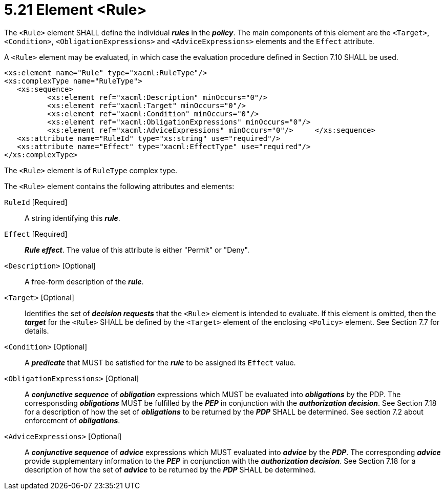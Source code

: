 = 5.21 Element <Rule> =

The `<Rule>` element SHALL define the individual *_rules_* in the *_policy_*. The main components of this element are the `<Target>`, `<Condition>`, `<ObligationExpressions>` and `<AdviceExpressions>` elements and the `Effect` attribute.

A `<Rule>` element may be evaluated, in which case the evaluation procedure defined in Section 7.10 SHALL be used.

[source,xml]
----
<xs:element name="Rule" type="xacml:RuleType"/>
<xs:complexType name="RuleType">
   <xs:sequence>
          <xs:element ref="xacml:Description" minOccurs="0"/>
          <xs:element ref="xacml:Target" minOccurs="0"/>
          <xs:element ref="xacml:Condition" minOccurs="0"/>
          <xs:element ref="xacml:ObligationExpressions" minOccurs="0"/>
          <xs:element ref="xacml:AdviceExpressions" minOccurs="0"/>     </xs:sequence>
   <xs:attribute name="RuleId" type="xs:string" use="required"/>
   <xs:attribute name="Effect" type="xacml:EffectType" use="required"/>
</xs:complexType>
----

The `<Rule>` element is of `RuleType` complex type.

The `<Rule>` element contains the following attributes and elements:

`RuleId` [Required]:: A string identifying this *_rule_*.

`Effect` [Required]:: *_Rule effect_*. The value of this attribute is either "Permit" or "Deny".

`<Description>` [Optional]:: A free-form description of the *_rule_*.

`<Target>` [Optional]:: Identifies the set of *_decision requests_* that the `<Rule>` element is intended to evaluate. If this element is omitted, then the *_target_* for the `<Rule>` SHALL be defined by the `<Target>` element of the enclosing `<Policy>` element. See Section 7.7 for details.

`<Condition>` [Optional]:: A *_predicate_* that MUST be satisfied for the *_rule_* to be assigned its `Effect` value.

`<ObligationExpressions>` [Optional]:: A *_conjunctive sequence_* of *_obligation_* expressions which MUST be evaluated into *_obligations_* by the PDP. The corresponsding *_obligations_* MUST be fulfilled by the *_PEP_* in conjunction with the *_authorization decision_*.  See Section 7.18 for a description of how the set of *_obligations_* to be returned by the *_PDP_* SHALL be determined. See section 7.2 about enforcement of *_obligations_*.

`<AdviceExpressions>` [Optional]:: A *_conjunctive sequence_* of *_advice_* expressions which MUST evaluated into *_advice_* by the *_PDP_*. The corresponding *_advice_* provide supplementary information to the *_PEP_* in conjunction with the *_authorization decision_*.  See Section 7.18 for a description of how the set of *_advice_* to be returned by the *_PDP_* SHALL be determined.
